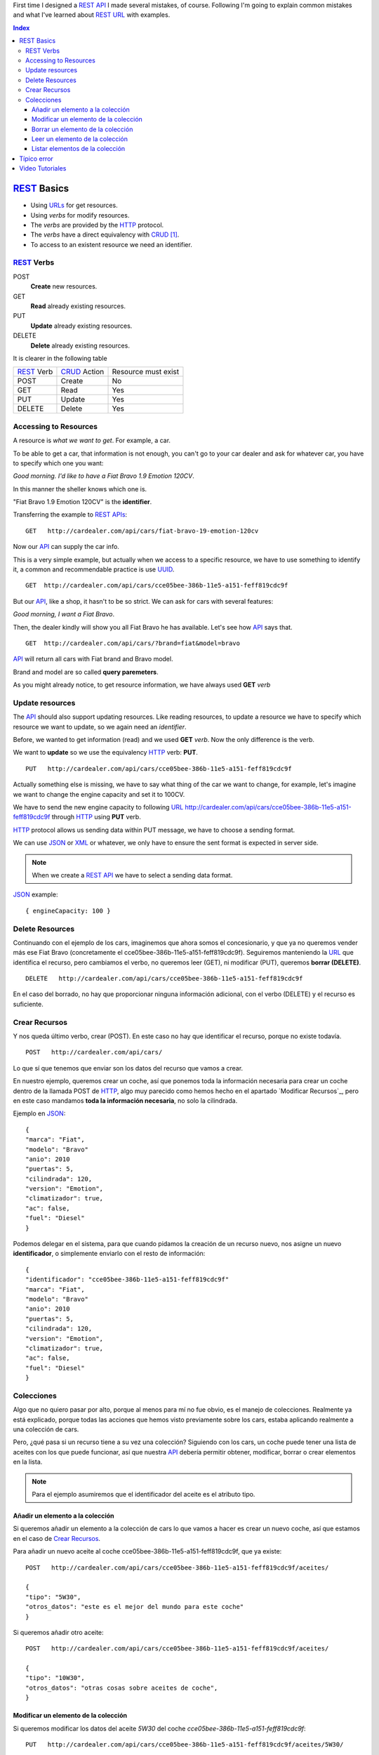 .. title: REST URLs
.. slug: rest-urls
.. date: 2015/08/16 14:00:00
.. tags: REST, API, Web Services, draft
.. link:
.. description: Design REST API: URLs
.. type: text

First time I designed a REST_ API_ I made several mistakes, of course. Following I'm going to explain common mistakes and what I've learned about REST_ URL_ with examples.

.. contents:: Index

REST_ Basics
============

- Using URLs_ for get resources.
- Using *verbs* for modify resources.
- The *verbs* are provided by the HTTP_ protocol.
- The *verbs* have a direct equivalency with CRUD_ [#]_.
- To access to an existent resource we need an identifier.

REST_ Verbs
-----------

POST
 **Create** new resources.
GET
 **Read** already existing resources.
PUT
 **Update** already existing resources.
DELETE
 **Delete** already existing resources.

It is clearer in the following table

===========  ============  ===================
REST_ Verb   CRUD_ Action  Resource must exist
-----------  ------------  -------------------
POST         Create        No
GET          Read          Yes
PUT          Update        Yes
DELETE       Delete        Yes
===========  ============  ===================

Accessing to Resources
----------------------

A resource is *what we want to get*. For example, a car.

To be able to get a car, that information is not enough, you can't go to your car dealer and ask for whatever car, you have to specify which one you want:

*Good morning. I'd like to have a Fiat Bravo 1.9 Emotion 120CV*.

In this manner the sheller knows which one is.

"Fiat Bravo 1.9 Emotion 120CV" is the **identifier**.

Transferring the example to REST_ APIs_:

::

  GET   http://cardealer.com/api/cars/fiat-bravo-19-emotion-120cv

Now our API_ can supply the car info.

This is a very simple example, but actually when we access to a specific resource, we have to use something to identify it, a common and recommendable practice is use UUID_.

::

  GET  http://cardealer.com/api/cars/cce05bee-386b-11e5-a151-feff819cdc9f

But our API_, like a shop, it hasn't to be so strict. We can ask for cars with several features:

*Good morning, I want a Fiat Bravo*.

Then, the dealer kindly will show you all Fiat Bravo he has available. Let's see how API_ says that.

::

  GET  http://cardealer.com/api/cars/?brand=fiat&model=bravo

API_ will return all cars with Fiat brand and Bravo model.

Brand and model are so called **query paremeters**.

As you might already notice, to get resource information, we have always used **GET** *verb*

Update resources
----------------

The API_ should also support updating resources. Like reading resources, to update a resource we have to specify which resource we want to update, so we again need an *identifier*.

Before, we wanted to get information (read) and we used **GET** *verb*. Now the only difference is the verb.

We want to **update** so we use the equivalency HTTP_ verb: **PUT**.

::

  PUT   http://cardealer.com/api/cars/cce05bee-386b-11e5-a151-feff819cdc9f

Actually something else is missing, we have to say what thing of the car we want to change, for example, let's imagine we want to change the engine capacity and set it to 100CV.

We have to send the new engine capacity to following URL_  http://cardealer.com/api/cars/cce05bee-386b-11e5-a151-feff819cdc9f through HTTP_ using **PUT** verb.

HTTP_ protocol allows us sending data within PUT message, we have to choose a sending format.

We can use JSON_ or XML_ or whatever, we only have to ensure the sent format is expected in server side.

.. note::

  When we create a REST_ API_ we have to select a sending data format.

JSON_ example::

  { engineCapacity: 100 }


Delete Resources
----------------

Continuando con el ejemplo de los cars, imaginemos que ahora somos el concesionario, y que ya no queremos vender más ese Fiat Bravo (concretamente el cce05bee-386b-11e5-a151-feff819cdc9f). Seguiremos manteniendo la URL_ que identifica el recurso, pero cambiamos el verbo, no queremos leer (GET), ni modificar (PUT), queremos **borrar (DELETE)**.

::

  DELETE   http://cardealer.com/api/cars/cce05bee-386b-11e5-a151-feff819cdc9f

En el caso del borrado, no hay que proporcionar ninguna información adicional, con el verbo (DELETE) y el recurso es suficiente.

Crear Recursos
--------------

Y nos queda último verbo, crear (POST). En este caso no hay que identificar el recurso, porque no existe todavía.

::

  POST   http://cardealer.com/api/cars/

Lo que sí que tenemos que enviar son los datos del recurso que vamos a crear.

En nuestro ejemplo, queremos crear un coche, así que ponemos toda la información necesaria para crear un coche dentro de la llamada POST de HTTP_, algo muy parecido como hemos hecho en el apartado `Modificar Recursos`_, pero en este caso mandamos **toda la información necesaria**, no solo la cilindrada.

Ejemplo en JSON_::

  {
  "marca": "Fiat",
  "modelo": "Bravo"
  "anio": 2010
  "puertas": 5,
  "cilindrada": 120,
  "version": "Emotion",
  "climatizador": true,
  "ac": false,
  "fuel": "Diesel"
  }

Podemos delegar en el sistema, para que cuando pidamos la creación de un recurso nuevo, nos asigne un nuevo **identificador**, o simplemente enviarlo con el resto de información::

  {
  "identificador": "cce05bee-386b-11e5-a151-feff819cdc9f"
  "marca": "Fiat",
  "modelo": "Bravo"
  "anio": 2010
  "puertas": 5,
  "cilindrada": 120,
  "version": "Emotion",
  "climatizador": true,
  "ac": false,
  "fuel": "Diesel"
  }


Colecciones
-----------

Algo que no quiero pasar por alto, porque al menos para mí no fue obvio, es el manejo de colecciones. Realmente ya está explicado, porque todas las acciones que hemos visto previamente sobre los cars, estaba aplicando realmente a una colección de cars.

Pero, ¿qué pasa si un recurso tiene a su vez una colección? Siguiendo con los cars, un coche puede tener una lista de aceites con los que puede funcionar, así que nuestra API_ debería permitir obtener, modificar, borrar o crear elementos en la lista.

.. note::

  Para el ejemplo asumiremos que el identificador del aceite es el atributo tipo.


Añadir un elemento a la colección
*********************************

Si queremos añadir un elemento a la colección de cars lo que vamos a hacer es crear un nuevo coche, así que estamos en el caso de `Crear Recursos`_.

Para añadir un nuevo aceite al coche cce05bee-386b-11e5-a151-feff819cdc9f, que ya existe::

  POST   http://cardealer.com/api/cars/cce05bee-386b-11e5-a151-feff819cdc9f/aceites/

  {
  "tipo": "5W30",
  "otros_datos": "este es el mejor del mundo para este coche"
  }


Si queremos añadir otro aceite::

  POST   http://cardealer.com/api/cars/cce05bee-386b-11e5-a151-feff819cdc9f/aceites/

  {
  "tipo": "10W30",
  "otros_datos": "otras cosas sobre aceites de coche",
  }

Modificar un elemento de la colección
*************************************

Si queremos modificar los datos del aceite *5W30* del coche *cce05bee-386b-11e5-a151-feff819cdc9f*::

  PUT   http://cardealer.com/api/cars/cce05bee-386b-11e5-a151-feff819cdc9f/aceites/5W30/

  {
  "tipo": "5W30",
  "otros_datos": "este ya no es el mejor del mundo para este coche"
  }


Borrar un elemento de la colección
**********************************

Para borrar un aceite *10W30* del coche *cce05bee-386b-11e5-a151-feff819cdc9f*::

  DELETE   http://cardealer.com/api/cars/cce05bee-386b-11e5-a151-feff819cdc9f/aceites/10W30

Leer un elemento de la colección
********************************

Para obtener la información del aceite *10W30* del coche *cce05bee-386b-11e5-a151-feff819cdc9f*::

  GET   http://cardealer.com/api/cars/cce05bee-386b-11e5-a151-feff819cdc9f/aceites/10W30


Listar elementos de la colección
********************************

Como hemos visto en `Leer un elemento de la colección`_, podemos obtener información de cualquier elemento de la colección, pero también podemos obtener varios elementos de la colección, ordenarlos, paginarlos y aplicar cualquier tipo de acciones típicas de una colección.

Podemos obtener todos los aceites soportados por el coche *cce05bee-386b-11e5-a151-feff819cdc9f*, es tan simple como::

  GET   http://cardealer.com/api/cars/cce05bee-386b-11e5-a151-feff819cdc9f/aceites/

Pero también podemos proporcionar otras funcionalidades en nuestra API_, como obtener los resultados ordenados::

  GET   http://cardealer.com/api/cars/cce05bee-386b-11e5-a151-feff819cdc9f/aceites/?ordenar_por=tipo&orden=ascendente

Podemos pedir al API_ que nos devuelva los 10 primeros aceites del coche *cce05bee-386b-11e5-a151-feff819cdc9f*::

  GET   http://cardealer.com/api/cars/cce05bee-386b-11e5-a151-feff819cdc9f/aceites/?numero_de_elementos=10

Cuando no queremos mostrar toda la lista completa, podemos proporcionar un sistema de paginación::

  GET   http://cardealer.com/api/cars/cce05bee-386b-11e5-a151-feff819cdc9f/aceites/?pagina=3&numero_de_elementos=3

En la petición de arriba, estamos diciendo que nos devuelva la página 3 de los aceites del coche *cce05bee-386b-11e5-a151-feff819cdc9f* y que nos muestre 3 aceites por página. Si quisiéramos ir a la página siguiente::

  GET   http://cardealer.com/api/cars/cce05bee-386b-11e5-a151-feff819cdc9f/aceites/?pagina=4&numero_de_elementos=3

Todas estas funcionalidades, son posibles gracias a los **parámetros de consulta**.

Típico error
============

La primera vez que intenté diseñar un API_ REST_ lo que hice fué otra cosa, era una API_, pero no REST_.

Mi principal error fue en la construción de las URLs_, incluí *verbos* sin tener en cuenta que los verbos ya me los proporcionaba el protocolo HTTP_.

Por ejemplo, creaba URLs_ del tipo:

::

	POST	http://example.com/api/cars/seat-ibiza/borrar-rueda/3

Cuando lo correcto sería

::

	DELETE	http://example.com/api/cars/seat-ibiza/ruedas/3


Video Tutoriales
================

Estos tutoriales me fueron de gran ayuda y os recomiendo que los veáis enteros:

.. youtube:: NjpKwiRORI4
.. youtube:: gYKJqUZXuBw


.. _API: https://es.wikipedia.org/wiki/Interfaz_de_programaci%C3%B3n_de_aplicaciones
.. _APIs: https://es.wikipedia.org/wiki/Interfaz_de_programaci%C3%B3n_de_aplicaciones
.. _REST: https://es.wikipedia.org/wiki/Representational_State_Transfer
.. _URL: https://es.wikipedia.org/wiki/Localizador_de_recursos_uniforme
.. _URLs: https://es.wikipedia.org/wiki/Localizador_de_recursos_uniforme
.. _HTTP: https://es.wikipedia.org/wiki/Hypertext_Transfer_Protocol
.. _CRUD: https://es.wikipedia.org/wiki/CRUD
.. _`REST Tutorial`: http://www.restapitutorial.com/
.. _UUID: https://es.wikipedia.org/wiki/Universally_unique_identifier
.. _JSON: https://es.wikipedia.org/wiki/JSON
.. _XML: https://es.wikipedia.org/wiki/XML

.. [#] Create, Read, Update, Delete
